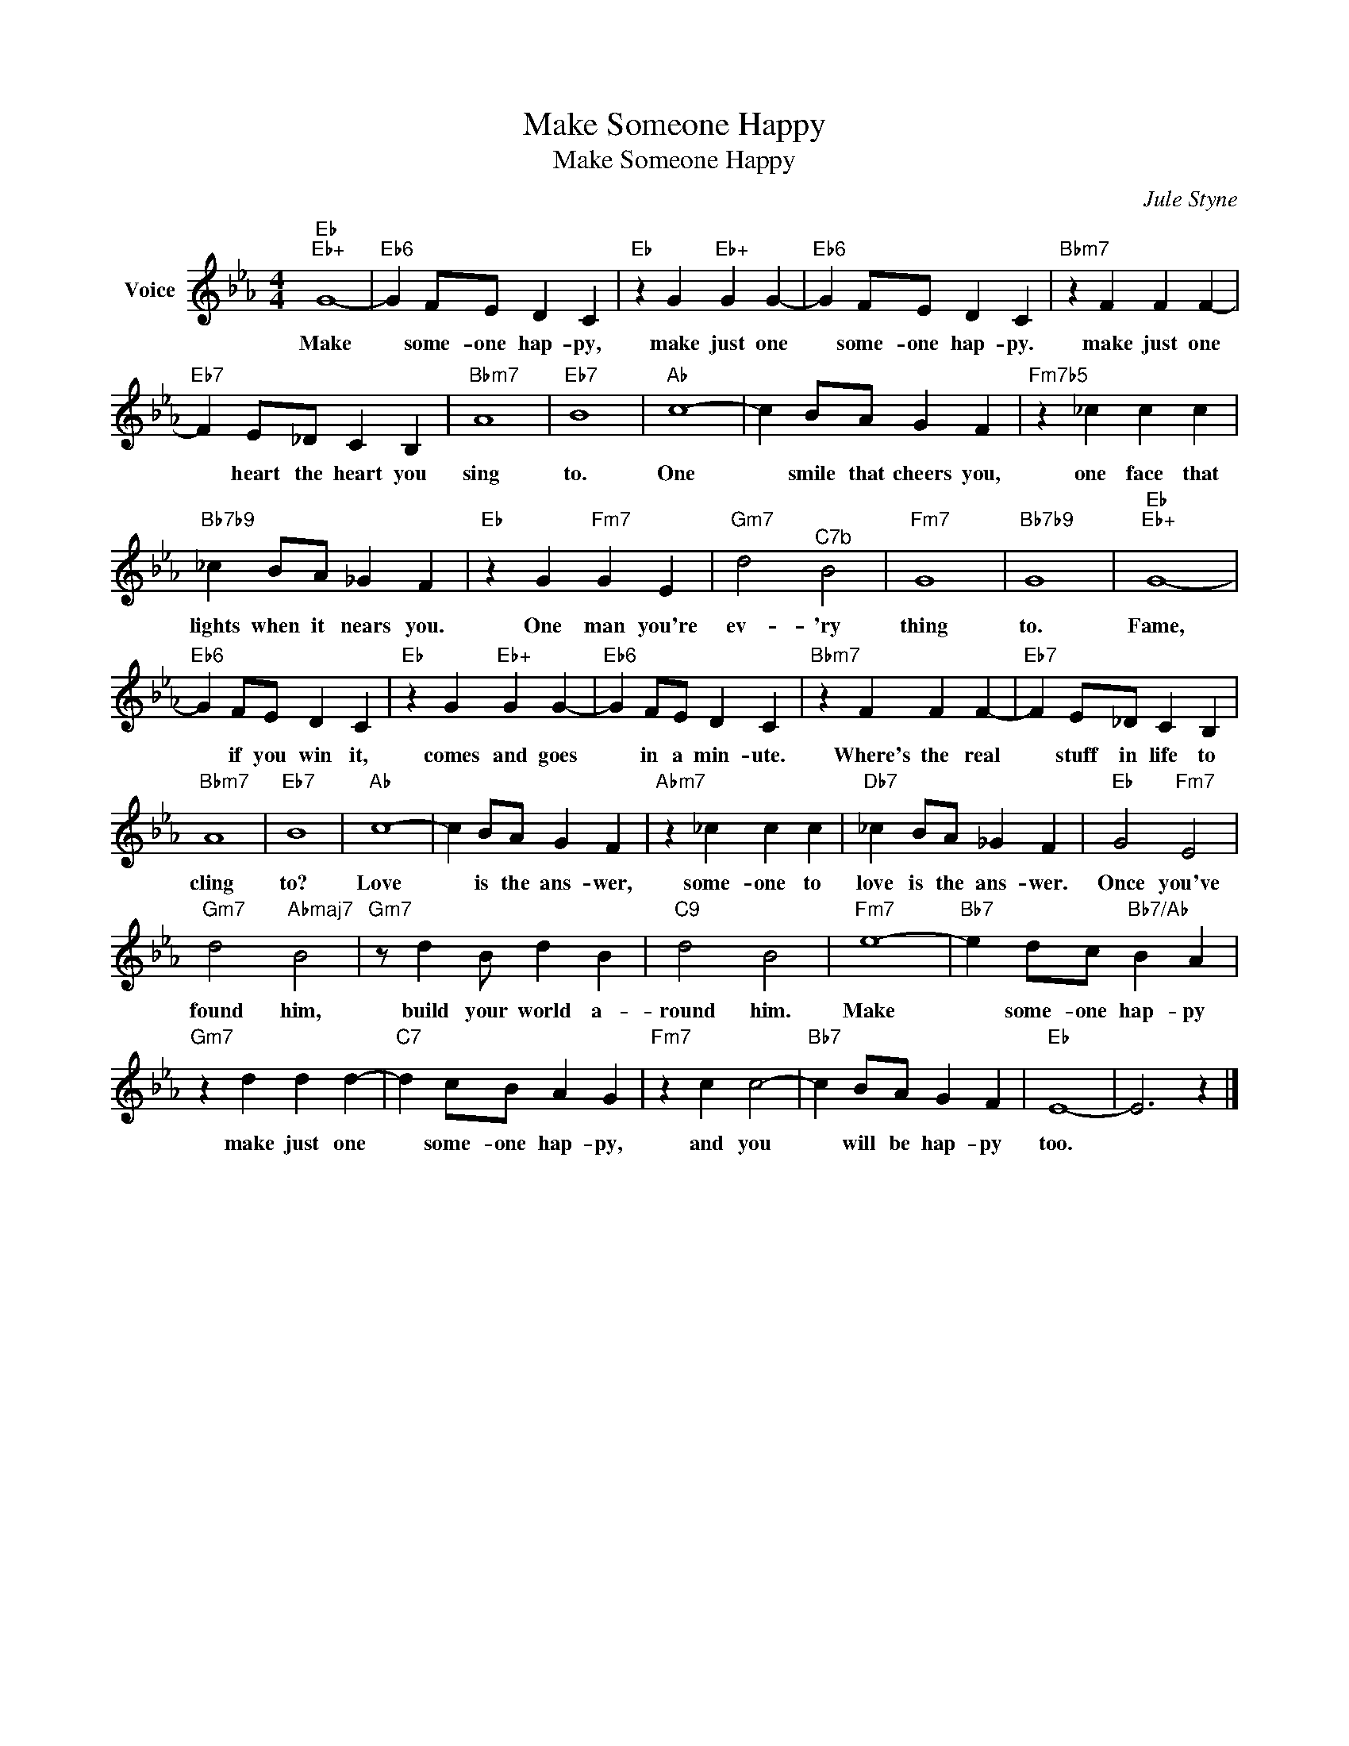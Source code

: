 X:1
T:Make Someone Happy
T:Make Someone Happy
C:Jule Styne
Z:All Rights Reserved
L:1/4
M:4/4
K:Eb
V:1 treble nm="Voice"
%%MIDI program 52
V:1
"Eb""Eb+" G4- |"Eb6" G F/E/ D C |"Eb" z G"Eb+" G G- |"Eb6" G F/E/ D C |"Bbm7" z F F F- | %5
w: Make|* some- one hap- py,|make just one|* some- one hap- py.|make just one|
"Eb7" F E/_D/ C B, |"Bbm7" A4 |"Eb7" B4 |"Ab" c4- | c B/A/ G F |"Fm7b5" z _c c c | %11
w: * heart the heart you|sing|to.|One|* smile that cheers you,|one face that|
"Bb7b9" _c B/A/ _G F |"Eb" z G"Fm7" G E |"Gm7" d2"^C7b" B2 |"Fm7" G4 |"Bb7b9" G4 |"Eb""Eb+" G4- | %17
w: lights when it nears you.|One man you're|ev- 'ry|thing|to.|Fame,|
"Eb6" G F/E/ D C |"Eb" z G"Eb+" G G- |"Eb6" G F/E/ D C |"Bbm7" z F F F- |"Eb7" F E/_D/ C B, | %22
w: * if you win it,|comes and goes|* in a min- ute.|Where's the real|* stuff in life to|
"Bbm7" A4 |"Eb7" B4 |"Ab" c4- | c B/A/ G F |"Abm7" z _c c c |"Db7" _c B/A/ _G F |"Eb" G2"Fm7" E2 | %29
w: cling|to?|Love|* is the ans- wer,|some- one to|love is the ans- wer.|Once you've|
"Gm7" d2"Abmaj7" B2 |"Gm7" z/ d B/ d B |"C9" d2 B2 |"Fm7" e4- |"Bb7" e d/c/"Bb7/Ab" B A | %34
w: found him,|build your world a-|round him.|Make|* some- one hap- py|
"Gm7" z d d d- |"C7" d c/B/ A G |"Fm7" z c c2- |"Bb7" c B/A/ G F |"Eb" E4- | E3 z |] %40
w: make just one|* some- one hap- py,|and you|* will be hap- py|too.||

